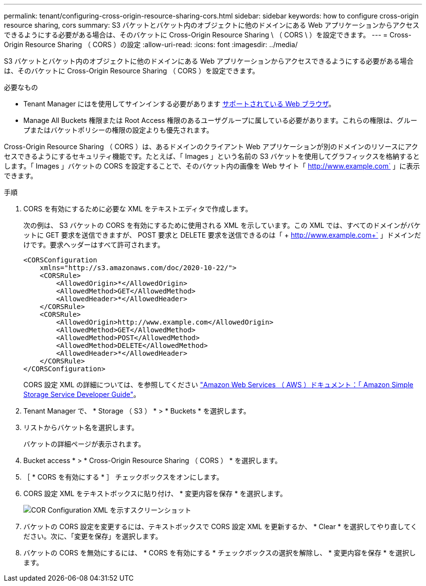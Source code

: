 ---
permalink: tenant/configuring-cross-origin-resource-sharing-cors.html 
sidebar: sidebar 
keywords: how to configure cross-origin resource sharing, cors 
summary: S3 バケットとバケット内のオブジェクトに他のドメインにある Web アプリケーションからアクセスできるようにする必要がある場合は、そのバケットに Cross-Origin Resource Sharing \ （ CORS \ ）を設定できます。 
---
= Cross-Origin Resource Sharing （ CORS ）の設定
:allow-uri-read: 
:icons: font
:imagesdir: ../media/


[role="lead"]
S3 バケットとバケット内のオブジェクトに他のドメインにある Web アプリケーションからアクセスできるようにする必要がある場合は、そのバケットに Cross-Origin Resource Sharing （ CORS ）を設定できます。

.必要なもの
* Tenant Manager にはを使用してサインインする必要があります xref:../admin/web-browser-requirements.adoc[サポートされている Web ブラウザ]。
* Manage All Buckets 権限または Root Access 権限のあるユーザグループに属している必要があります。これらの権限は、グループまたはバケットポリシーの権限の設定よりも優先されます。


Cross-Origin Resource Sharing （ CORS ）は、あるドメインのクライアント Web アプリケーションが別のドメインのリソースにアクセスできるようにするセキュリティ機能です。たとえば、「 Images 」という名前の S3 バケットを使用してグラフィックスを格納するとします。「 Images 」バケットの CORS を設定することで、そのバケット内の画像を Web サイト「 http://www.example.com` 」に表示できます。

.手順
. CORS を有効にするために必要な XML をテキストエディタで作成します。
+
次の例は、 S3 バケットの CORS を有効にするために使用される XML を示しています。この XML では、すべてのドメインがバケットに GET 要求を送信できますが、 POST 要求と DELETE 要求を送信できるのは「 + http://www.example.com+` 」ドメインだけです。要求ヘッダーはすべて許可されます。

+
[listing]
----
<CORSConfiguration
    xmlns="http://s3.amazonaws.com/doc/2020-10-22/">
    <CORSRule>
        <AllowedOrigin>*</AllowedOrigin>
        <AllowedMethod>GET</AllowedMethod>
        <AllowedHeader>*</AllowedHeader>
    </CORSRule>
    <CORSRule>
        <AllowedOrigin>http://www.example.com</AllowedOrigin>
        <AllowedMethod>GET</AllowedMethod>
        <AllowedMethod>POST</AllowedMethod>
        <AllowedMethod>DELETE</AllowedMethod>
        <AllowedHeader>*</AllowedHeader>
    </CORSRule>
</CORSConfiguration>
----
+
CORS 設定 XML の詳細については、を参照してください http://docs.aws.amazon.com/AmazonS3/latest/dev/Welcome.html["Amazon Web Services （ AWS ）ドキュメント：「 Amazon Simple Storage Service Developer Guide"^]。

. Tenant Manager で、 * Storage （ S3 ） * > * Buckets * を選択します。
. リストからバケット名を選択します。
+
バケットの詳細ページが表示されます。

. Bucket access * > * Cross-Origin Resource Sharing （ CORS ） * を選択します。
. ［ * CORS を有効にする * ］ チェックボックスをオンにします。
. CORS 設定 XML をテキストボックスに貼り付け、 * 変更内容を保存 * を選択します。
+
image::../media/cors_configuration_xml.png[COR Configuration XML を示すスクリーンショット]

. バケットの CORS 設定を変更するには、テキストボックスで CORS 設定 XML を更新するか、 * Clear * を選択してやり直してください。次に、「変更を保存」を選択します。
. バケットの CORS を無効にするには、 * CORS を有効にする * チェックボックスの選択を解除し、 * 変更内容を保存 * を選択します。

